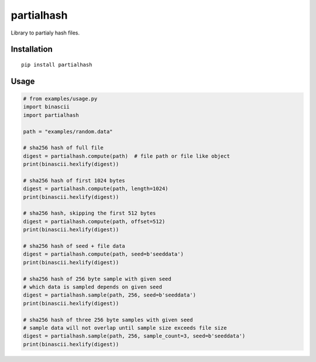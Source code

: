 ###########
partialhash
###########


|BuildLink|_ |CoverageLink|_ |LicenseLink|_ |IssuesLink|_


.. |BuildLink| image:: https://travis-ci.org/Storj/partialhash.svg
.. _BuildLink: https://travis-ci.org/Storj/partialhash

.. |CoverageLink| image:: https://coveralls.io/repos/Storj/partialhash/badge.svg
.. _CoverageLink: https://coveralls.io/r/Storj/partialhash

.. |LicenseLink| image:: https://img.shields.io/badge/license-MIT-blue.svg
.. _LicenseLink: https://raw.githubusercontent.com/F483/partialhash/master/LICENSE

.. |IssuesLink| image:: https://img.shields.io/github/issues/F483/partialhash.svg
.. _IssuesLink: https://github.com/F483/partialhash/issues


Library to partialy hash files.


============
Installation
============

::

  pip install partialhash


=====
Usage
=====

.. code:: python

    # from examples/usage.py
    import binascii
    import partialhash

    path = "examples/random.data"

    # sha256 hash of full file
    digest = partialhash.compute(path)  # file path or file like object
    print(binascii.hexlify(digest))

    # sha256 hash of first 1024 bytes
    digest = partialhash.compute(path, length=1024)
    print(binascii.hexlify(digest))

    # sha256 hash, skipping the first 512 bytes
    digest = partialhash.compute(path, offset=512)
    print(binascii.hexlify(digest))

    # sha256 hash of seed + file data
    digest = partialhash.compute(path, seed=b'seeddata')
    print(binascii.hexlify(digest))

    # sha256 hash of 256 byte sample with given seed
    # which data is sampled depends on given seed
    digest = partialhash.sample(path, 256, seed=b'seeddata')
    print(binascii.hexlify(digest))

    # sha256 hash of three 256 byte samples with given seed
    # sample data will not overlap until sample size exceeds file size
    digest = partialhash.sample(path, 256, sample_count=3, seed=b'seeddata')
    print(binascii.hexlify(digest))
